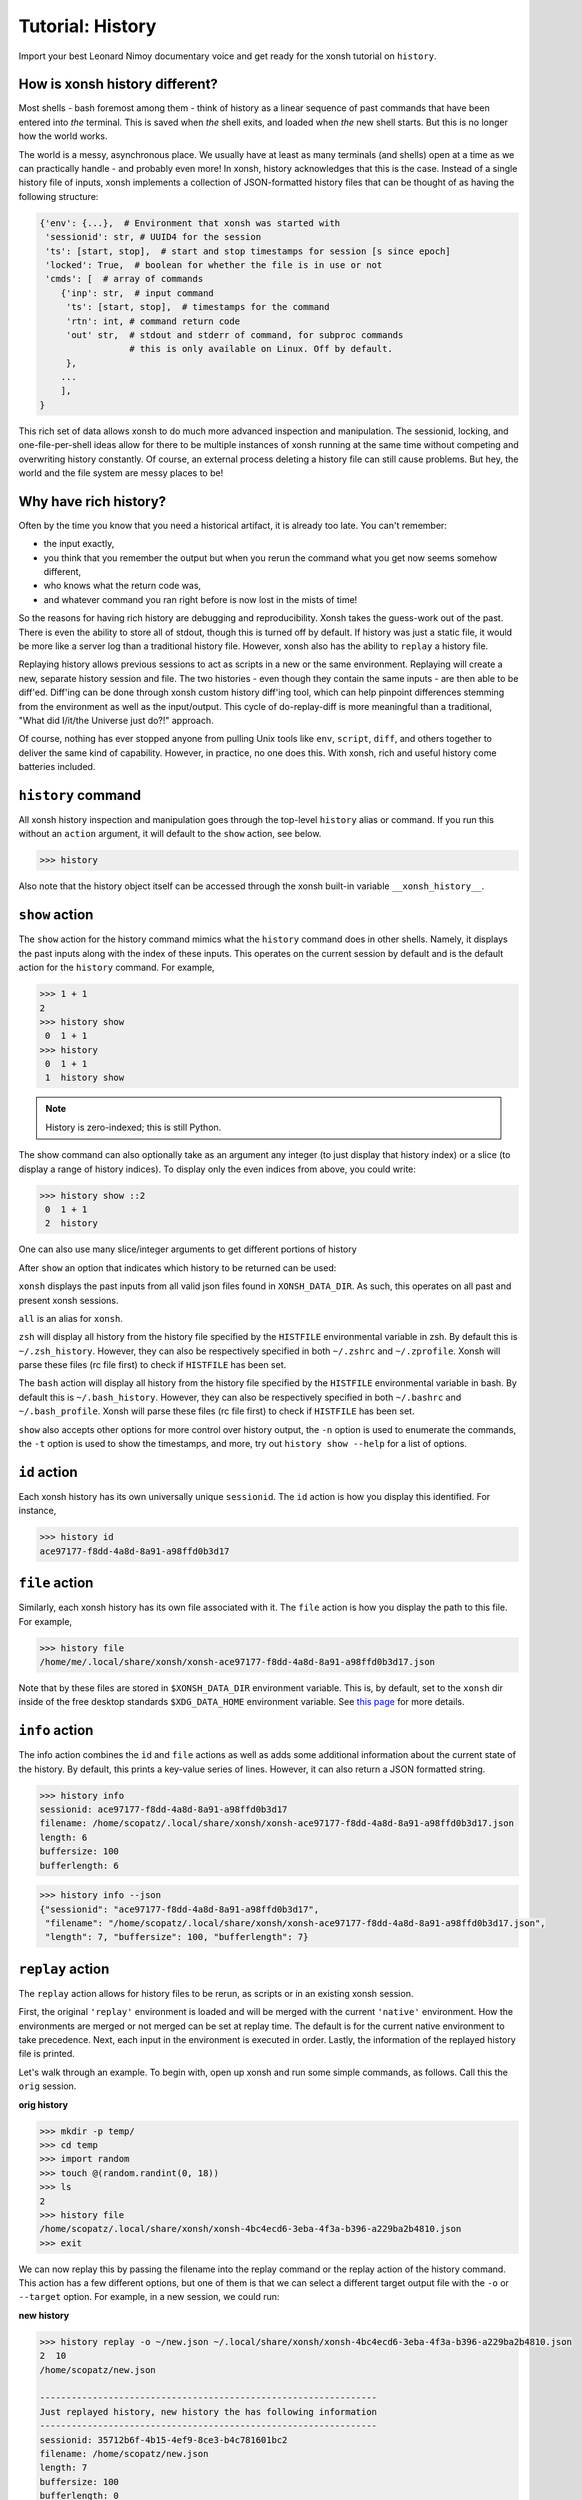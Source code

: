 .. _tutorial_hist:

************************************
Tutorial: History
************************************
Import your best Leonard Nimoy documentary voice and get ready for the xonsh tutorial
on ``history``.

How is xonsh history different?
================================
Most shells - bash foremost among them - think of history as a linear sequence of
past commands that have been entered into *the* terminal. This is saved when *the*
shell exits, and loaded when *the* new shell starts. But this is no longer
how the world works.

The world is a messy, asynchronous place. We usually have at least as many terminals
(and shells) open at a time as we can practically handle - and probably even more!
In xonsh, history acknowledges that this is the case. Instead of a single history
file of inputs, xonsh implements a collection of JSON-formatted history files that
can be thought of as having the following structure:

.. code-block:: python

    {'env': {...},  # Environment that xonsh was started with
     'sessionid': str, # UUID4 for the session
     'ts': [start, stop],  # start and stop timestamps for session [s since epoch]
     'locked': True,  # boolean for whether the file is in use or not
     'cmds': [  # array of commands
        {'inp': str,  # input command
         'ts': [start, stop],  # timestamps for the command
         'rtn': int, # command return code
         'out' str,  # stdout and stderr of command, for subproc commands
                     # this is only available on Linux. Off by default.
         },
        ...
        ],
    }

This rich set of data allows xonsh to do much more advanced inspection and manipulation.
The sessionid, locking, and one-file-per-shell ideas allow for there to be multiple
instances of xonsh running at the same time without competing and overwriting
history constantly. Of course, an external process deleting a history file can still
cause problems. But hey, the world and the file system are messy places to be!


Why have rich history?
=======================
Often by the time you know that you need a historical artifact, it is already too
late. You can't remember:

* the input exactly,
* you think that you remember the output but when you rerun the command what you get
  now seems somehow different,
* who knows what the return code was,
* and whatever command you ran right before is now lost in the mists of time!

So the reasons for having rich history are debugging and reproducibility. Xonsh takes the
guess-work out of the past. There is even the ability to store all of stdout, though this
is turned off by default.
If history was just a static file, it would be more like a server log than a traditional
history file.  However, xonsh also has the ability to ``replay`` a history file.

Replaying history allows previous sessions to act as scripts in a new or the same environment.
Replaying will create a new, separate history session and file. The two histories - even though
they contain the same inputs - are then able to be diff'ed. Diff'ing can be done through
xonsh custom history diff'ing tool, which can help pinpoint differences stemming from the
environment as well as the input/output.  This cycle of do-replay-diff is more meaningful than
a traditional, "What did I/it/the Universe just do?!" approach.

Of course, nothing has ever stopped anyone from pulling Unix tools like ``env``, ``script``,
``diff``, and others together to deliver the same kind of capability. However, in practice,
no one does this. With xonsh, rich and useful history come batteries included.

``history`` command
====================
All xonsh history inspection and manipulation goes through the top-level ``history``
alias or command.  If you run this without an ``action`` argument, it will default to
the ``show`` action, see below.

.. code-block:: xonshcon

    >>> history

Also note that the history object itself can be accessed through the xonsh built-in variable
``__xonsh_history__``.


``show`` action
================
The ``show`` action for the history command mimics what the ``history`` command does
in other shells.  Namely, it displays the past inputs along with the index of these
inputs. This operates on the current session by default and is the default action for
the ``history`` command. For example,

.. code-block:: xonshcon

    >>> 1 + 1
    2
    >>> history show
     0  1 + 1
    >>> history
     0  1 + 1
     1  history show


.. note:: History is zero-indexed; this is still Python.

The show command can also optionally take as an argument any integer (to just display
that history index) or a slice (to display a range of history indices). To display
only the even indices from above, you could write:

.. code-block:: xonshcon

    >>> history show ::2
     0  1 + 1
     2  history

One can also use many slice/integer arguments to get different portions of history

After ``show`` an option that indicates which history to be returned can be used:

``xonsh`` displays the past inputs from all
valid json files found in ``XONSH_DATA_DIR``. As such, this operates on all
past and present xonsh sessions.

``all`` is an alias for ``xonsh``.

``zsh`` will display all history from the history file specified
by the ``HISTFILE`` environmental variable in zsh.
By default this is ``~/.zsh_history``. However, they can also be respectively
specified in both ``~/.zshrc`` and ``~/.zprofile``. Xonsh will parse these files
(rc file first) to check if ``HISTFILE`` has been set.

The ``bash`` action will display all history from the history file specified
by the ``HISTFILE`` environmental variable in bash.
By default this is ``~/.bash_history``. However, they can also be respectively
specified in both ``~/.bashrc`` and ``~/.bash_profile``. Xonsh will parse these
files (rc file first) to check if ``HISTFILE`` has been set.


``show`` also accepts other options for more control over history output,
the ``-n`` option is used to enumerate the commands,
the ``-t`` option is used to show the timestamps,
and more, try out ``history show --help`` for a list of options.


``id`` action
================
Each xonsh history has its own universally unique ``sessionid``. The ``id`` action is how you
display this identified. For instance,

.. code-block:: xonshcon

    >>> history id
    ace97177-f8dd-4a8d-8a91-a98ffd0b3d17

``file`` action
================
Similarly, each xonsh history has its own file associated with it. The ``file`` action is
how you display the path to this file. For example,

.. code-block:: xonshcon

    >>> history file
    /home/me/.local/share/xonsh/xonsh-ace97177-f8dd-4a8d-8a91-a98ffd0b3d17.json

Note that by these files are stored in ``$XONSH_DATA_DIR`` environment variable. This
is, by default, set to the ``xonsh`` dir inside of the free desktop standards
``$XDG_DATA_HOME`` environment variable. See
`this page <http://standards.freedesktop.org/basedir-spec/latest/ar01s03.html>`_ for
more details.

``info`` action
===============
The info action combines the ``id`` and ``file`` actions as well as adds some additional
information about the current state of the history. By default, this prints a key-value
series of lines. However, it can also return a JSON formatted string.

.. code-block:: xonshcon

    >>> history info
    sessionid: ace97177-f8dd-4a8d-8a91-a98ffd0b3d17
    filename: /home/scopatz/.local/share/xonsh/xonsh-ace97177-f8dd-4a8d-8a91-a98ffd0b3d17.json
    length: 6
    buffersize: 100
    bufferlength: 6

.. code-block:: xonshcon

    >>> history info --json
    {"sessionid": "ace97177-f8dd-4a8d-8a91-a98ffd0b3d17",
     "filename": "/home/scopatz/.local/share/xonsh/xonsh-ace97177-f8dd-4a8d-8a91-a98ffd0b3d17.json",
     "length": 7, "buffersize": 100, "bufferlength": 7}

``replay`` action
==================
The ``replay`` action allows for history files to be rerun, as scripts or in an existing xonsh
session.

First, the original ``'replay'`` environment is loaded and will be merged with the current ``'native'``
environment. How the environments are merged or not merged can be set at replay time. The default is for
the current native environment to take precedence. Next, each input in the environment is executed in order.
Lastly, the information of the replayed history file is printed.

Let's walk through an example. To begin with, open up xonsh and run some simple commands, as follows.
Call this the ``orig`` session.

**orig history**

.. code-block:: xonshcon

    >>> mkdir -p temp/
    >>> cd temp
    >>> import random
    >>> touch @(random.randint(0, 18))
    >>> ls
    2
    >>> history file
    /home/scopatz/.local/share/xonsh/xonsh-4bc4ecd6-3eba-4f3a-b396-a229ba2b4810.json
    >>> exit

We can now replay this by passing the filename into the replay command or the replay action
of the history command. This action has a few different options, but one of them is that
we can select a different target output file with the ``-o`` or ``--target`` option.
For example, in a new session, we could run:

**new history**

.. code-block:: xonshcon

    >>> history replay -o ~/new.json ~/.local/share/xonsh/xonsh-4bc4ecd6-3eba-4f3a-b396-a229ba2b4810.json
    2  10
    /home/scopatz/new.json

    ----------------------------------------------------------------
    Just replayed history, new history the has following information
    ----------------------------------------------------------------
    sessionid: 35712b6f-4b15-4ef9-8ce3-b4c781601bc2
    filename: /home/scopatz/new.json
    length: 7
    buffersize: 100
    bufferlength: 0

As you can see, a new history was created and another random file was added to the file system.
If we want instead to replay history in its own session, we can always use the ``-c`` option on
xonsh itself to execute the replay command.

**next history**

.. code-block:: xonshcon

    >>> xonsh -c "replay -o ~/next.json ~/new.json"
    2  7  10
    /home/scopatz/next.json

    ----------------------------------------------------------------
    Just replayed history, new history has the following information
    ----------------------------------------------------------------
    sessionid: 70d7186e-3eb9-4b1c-8f82-45bb8a1b7967
    filename: /home/scopatz/next.json
    length: 7
    buffersize: 100
    bufferlength: 0


Currently history does not handle alias storage and reloading, but such a feature may be coming in
the future.

``diff`` action
===============
Between any two history files, we can run the ``diff`` action. This does more that a simple line
diff that you might generate with the unix ``diff`` command. (If you want a line diff, just
use the unix command!) Instead this takes advantage of the fact that we know we have xonsh
history files to do a more sophisticated diff on the environment, input, output (if available),
and return values.  Of course, the histories inputs should be 'sufficiently similar' if the diff
is to be meaningful. However, they don't need to be exactly the same.

The diff action has one major option, ``-v`` or ``--verbose``. This basically says whether the
diff should go into as much detail as possible or only pick out the relevant pieces. Diffing
the new and next examples from the replay action, we see the diff looks like:

.. code-block:: xonshcon

    >>> history diff ~/new.json ~/next.json
    --- /home/scopatz/new.json (35712b6f-4b15-4ef9-8ce3-b4c781601bc2) [unlocked]
    started: 2015-08-27 15:13:44.873869 stopped: 2015-08-27 15:13:44.918903 runtime: 0:00:00.045034
    +++ /home/scopatz/next.json (70d7186e-3eb9-4b1c-8f82-45bb8a1b7967) [unlocked]
    started: 2015-08-27 15:15:09.423932 stopped: 2015-08-27 15:15:09.619098 runtime: 0:00:00.195166

    Environment
    -----------
    'PATH' is in both, but differs
    - /home/scopatz/.local/bin:/home/scopatz/sandbox/bin:/home/scopatz/miniconda3/bin:/usr/local/sbin:/usr/local/bin:/usr/sbin:/usr/bin:/sbin:/bin:/usr/games:/usr/local/games:/home/scopatz/origen22/code/
    + /home/scopatz/.local/bin:/home/scopatz/sandbox/bin:/home/scopatz/miniconda3/bin:/home/scopatz/.local/bin:/home/scopatz/sandbox/bin:/home/scopatz/miniconda3/bin:/usr/local/sbin:/usr/local/bin:/usr/sbin:/usr/bin:/sbin:/bin:/usr/games:/usr/local/games:/home/scopatz/origen22/code/:/home/scopatz/origen22/code/

    'SHLVL' is in both, but differs
    - 2
    + 3

    'XONSH_INTERACTIVE' is in both, but differs
    - True
    + False

    These vars are only in 70d7186e-3eb9-4b1c-8f82-45bb8a1b7967: {'OLDPWD'}

    Commands
    --------
    cmd #4 in 35712b6f-4b15-4ef9-8ce3-b4c781601bc2 input is the same as
    cmd #4 in 70d7186e-3eb9-4b1c-8f82-45bb8a1b7967, but output differs:
    Outputs differ
    - 2  10
    + 2  7  10

    cmd #5 in 35712b6f-4b15-4ef9-8ce3-b4c781601bc2 input is the same as
    cmd #5 in 70d7186e-3eb9-4b1c-8f82-45bb8a1b7967, but output differs:
    Outputs differ
    - /home/scopatz/new.json
    + /home/scopatz/next.json

As can be seen, the diff has three sections.

1. **The header** describes the meta-information about the histories, such as
   their file names, sessionids, and time stamps.
2. **The environment** section describes the differences in the environment
   when the histories were started or replayed.
3. **The commands** list this differences in the command themselves.

For the commands, the input sequences are diff'd first, prior to the outputs
being compared. In a terminal, this will appear in color, with the first history
in red and the second one in green.

``gc`` action
===============
Last, but certainly not least, the ``gc`` action is a manual hook into executing
history garbage control. Since history has the potential for a lot of information
to be stored, it is necessary to be able to clean out the cache every once in a
while.

Garbage control is launched automatically for every xonsh thread, but runs in the
a background thread. The garbage collector only operates on unlocked history files.
The action here allows you to manually start a new garbage collector, possibly with
different criteria.

Normally, the garbage collector uses the environment variable ``$XONSH_HISTORY_SIZE``
to determine the size and units of what should be allowed to remain on disk. By default,
this is ``(8128, 'commands')``. This variable is usually a tuple or list of a
number and a string, as seen here.  However, you can also use a string with the same
information, e.g. ``'8128 commands'``.  On the command line, though, you just pass in
two arguments to the ``--size`` option, a la ``--size 8128 commands``.

The garbage collector accepts four canonical units:

1. ``'commands'`` is for limiting the number of past commands executed in the
    history files,
2. ``'files'`` is for specifying the total number of history files to keep,
3. ``'s'`` is for the number of seconds in the past that are allowed - which
   is effectively a timeout of the history files, and
4. ``'b'`` is for the number of bytes that are allowed on the file system
   for all history files to collectively consume.

However, other units, aliases, and appropriate conversion functions have been implemented.
This makes it easier to garbage collect based on human-friendly values.

**GC Aliases:**

.. code-block:: python

    {'commands': ['', 'c', 'cmd', 'cmds', 'command'],
     'files': ['f'],
     's': ['sec', 'second', 'seconds', 'm', 'min', 'mins', 'h', 'hr', 'hour', 'hours',
           'd', 'day', 'days', 'mon', 'month', 'months', 'y', 'yr', 'yrs', 'year', 'years'],
     'b': ['byte', 'bytes', 'kb', 'kilobyte', 'kilobytes', 'mb', 'meg', 'megs', 'megabyte',
           'megabytes', 'gb', 'gig', 'gigs', 'gigabyte', 'gigabytes', 'tb', 'terabyte',
           'terabytes']
     }

So all said and done, if you wanted to remove all history files older than a month,
you could run the following command:

.. code-block:: xonshcon

    >>> history gc --size 1 month


History Indexing
=======================
History object (``__xonsh_history__``) acts like a sequence that can be indexed in a special way
that adds extra functionality. At the moment only history from the
current session can be retrieved. Note that the most recent command
is the last item in history.

The index acts as a filter with two parts, command and argument,
separated by comma. Based on the type of each part different
filtering can be achieved,

for the command part:
    - an int returns the command in that position.
    - a slice returns a list of commands.
    - a string returns the most recent command containing the string.

for the argument part:
    - an int returns the argument of the command in that position.
    - a slice returns a part of the command based on the argument
      position.

The argument part of the filter can be omitted but the command part is
required.

Command arguments are separated by white space.

If the filtering produces only one result it is
returned as a string else a list of strings is returned.

examples:

.. code-block:: xonshcon

    >>> echo mkdir with/a/huge/name/
    mkdir with/a/huge/name
    >>> __xonsh_history__[-1, -1]
    'with/a/huge/name/'
    >>> __xonsh_history__['mkdir']
    'echo mkdir with/a/huge/name'
    >>> __xonsh_history__[0, 1:]
    'mkdir with/a/huge/name'


Exciting Technical Detail: Lazy JSON
=====================================
So now you know how to inspect, run, and remove history. But what *is* a history file exactly?
While xonsh history files are JSON formatted, and they do have the structure indicated at the
top of the page, that isn't their top-level structure.  If you open one up, you'll see a bunch
of hocus pocus before you get to anything real.

Xonsh has implemented a generic indexing system (sizes, offsets, etc)for JSON files that lives
inside of the file that it indexes.  This is known as ``LazyJSON`` because it allows us to
only read in the parts of a file that we need. For example, for replaying we only need to
grab the input fields and so that helps us on I/O. For garbage collecting based on the number
of commands, we can get this information from the index and don't need to read in any of the
original data.

The best part about this is that it is totally generic. Feel free to use ``xonsh.lazyjson``
yourself for things other than xonsh history! Of course, if you want to read in xonsh history,
you should probably use the module.


Exciting Technical Detail: Teeing and Pseudo Terminals
========================================================
Xonsh is able to capture all stdout and stderr transparently and responsively. For aliases,
Python code, or xonsh code, this isn't a big deal. It is easy to redirect information
flowing through ``sys.stdout`` and ``sys.stderr``.  For subprocess commands, this is
considerably harder. (Subprocess stdout capturing is currently skipped on Windows, though
is theoretically possible.)

To be able to tee stdout and stderr and still have the terminal responsive, xonsh implements
its own teeing pseudo-terminal on top of the Python standard library ``pty`` module. You
can find this class in the ``xonsh.teepty`` module. Like with lazy JSON, this is independent
from other parts of xonsh and can be used on its own.  If you find this useful in other areas,
please let us know!


Sqlite History Backend
======================

Xonsh has a second built-in history backend powered by sqlite (other than
the JSON version mentioned all above in this tutorial). It shares the same
functionality as the JSON version in most ways, except it currently doesn't
support ``history diff`` and ``history replay`` actions.

The Sqlite history backend can provide a speed advantage in loading history
into a just-started xonsh session. The JSON history backend may need to read
potentially thousands of json files and the sqlite backend only reads one.
Note that this does not affect startup time, but the amount of time before
all history is available for searching.

To use sqlite history backend, set ``$XONSH_HISTORY_BACKEND = 'sqlite'`` in
your ``~/.xonshrc`` file. To switch back to JSON version, remove this line,
or set it to ``'json'``.

.. note:: SQLite history backend currently only supports ``commands`` as
the unit in ``$XONSH_HISTORY_SIZE`` in its garbage collection.

.. tip:: If you have `sqlite-web <https://pypi.python.org/pypi/sqlite-web>`_
    installed, you can read the history easily with command:
    ``sqlite_web @$(history file)``.


Fun ideas for history data
==========================
Now that we have all of this history data, it seems like what we have here is just the tip
of the iceberg! Here are some hopefully fun ideas that I think would be great to see
implemented:

* Basic statistic reports about command usage, timing, etc.,
* Global statistics by collecting anonymized histories from many people,
* MCMC-based tab-completer for inputs,
* and many more!

Let us know if you'd be interested in working on any of these, inside or outside of xonsh.

